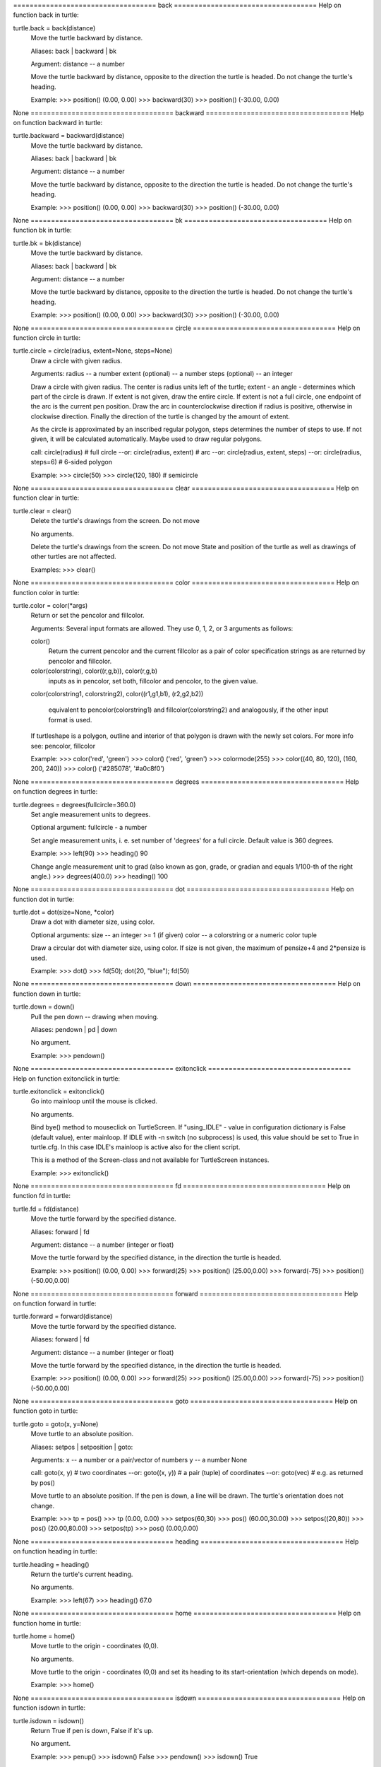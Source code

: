 =================================== back ===================================
Help on function back in turtle:

turtle.back = back(distance)
    Move the turtle backward by distance.
    
    Aliases: back | backward | bk
    
    Argument:
    distance -- a number
    
    Move the turtle backward by distance, opposite to the direction the
    turtle is headed. Do not change the turtle's heading.
    
    Example:
    >>> position()
    (0.00, 0.00)
    >>> backward(30)
    >>> position()
    (-30.00, 0.00)

None
=================================== backward ===================================
Help on function backward in turtle:

turtle.backward = backward(distance)
    Move the turtle backward by distance.
    
    Aliases: back | backward | bk
    
    Argument:
    distance -- a number
    
    Move the turtle backward by distance, opposite to the direction the
    turtle is headed. Do not change the turtle's heading.
    
    Example:
    >>> position()
    (0.00, 0.00)
    >>> backward(30)
    >>> position()
    (-30.00, 0.00)

None
=================================== bk ===================================
Help on function bk in turtle:

turtle.bk = bk(distance)
    Move the turtle backward by distance.
    
    Aliases: back | backward | bk
    
    Argument:
    distance -- a number
    
    Move the turtle backward by distance, opposite to the direction the
    turtle is headed. Do not change the turtle's heading.
    
    Example:
    >>> position()
    (0.00, 0.00)
    >>> backward(30)
    >>> position()
    (-30.00, 0.00)

None
=================================== circle ===================================
Help on function circle in turtle:

turtle.circle = circle(radius, extent=None, steps=None)
    Draw a circle with given radius.
    
    Arguments:
    radius -- a number
    extent (optional) -- a number
    steps (optional) -- an integer
    
    Draw a circle with given radius. The center is radius units left
    of the turtle; extent - an angle - determines which part of the
    circle is drawn. If extent is not given, draw the entire circle.
    If extent is not a full circle, one endpoint of the arc is the
    current pen position. Draw the arc in counterclockwise direction
    if radius is positive, otherwise in clockwise direction. Finally
    the direction of the turtle is changed by the amount of extent.
    
    As the circle is approximated by an inscribed regular polygon,
    steps determines the number of steps to use. If not given,
    it will be calculated automatically. Maybe used to draw regular
    polygons.
    
    call: circle(radius)                  # full circle
    --or: circle(radius, extent)          # arc
    --or: circle(radius, extent, steps)
    --or: circle(radius, steps=6)         # 6-sided polygon
    
    Example:
    >>> circle(50)
    >>> circle(120, 180)  # semicircle

None
=================================== clear ===================================
Help on function clear in turtle:

turtle.clear = clear()
    Delete the turtle's drawings from the screen. Do not move 
    
    No arguments.
    
    Delete the turtle's drawings from the screen. Do not move 
    State and position of the turtle as well as drawings of other
    turtles are not affected.
    
    Examples:
    >>> clear()

None
=================================== color ===================================
Help on function color in turtle:

turtle.color = color(*args)
    Return or set the pencolor and fillcolor.
    
    Arguments:
    Several input formats are allowed.
    They use 0, 1, 2, or 3 arguments as follows:
    
    color()
        Return the current pencolor and the current fillcolor
        as a pair of color specification strings as are returned
        by pencolor and fillcolor.
    color(colorstring), color((r,g,b)), color(r,g,b)
        inputs as in pencolor, set both, fillcolor and pencolor,
        to the given value.
    color(colorstring1, colorstring2),
    color((r1,g1,b1), (r2,g2,b2))
        equivalent to pencolor(colorstring1) and fillcolor(colorstring2)
        and analogously, if the other input format is used.
    
    If turtleshape is a polygon, outline and interior of that polygon
    is drawn with the newly set colors.
    For more info see: pencolor, fillcolor
    
    Example:
    >>> color('red', 'green')
    >>> color()
    ('red', 'green')
    >>> colormode(255)
    >>> color((40, 80, 120), (160, 200, 240))
    >>> color()
    ('#285078', '#a0c8f0')

None
=================================== degrees ===================================
Help on function degrees in turtle:

turtle.degrees = degrees(fullcircle=360.0)
    Set angle measurement units to degrees.
    
    Optional argument:
    fullcircle -  a number
    
    Set angle measurement units, i. e. set number
    of 'degrees' for a full circle. Default value is
    360 degrees.
    
    Example:
    >>> left(90)
    >>> heading()
    90
    
    Change angle measurement unit to grad (also known as gon,
    grade, or gradian and equals 1/100-th of the right angle.)
    >>> degrees(400.0)
    >>> heading()
    100

None
=================================== dot ===================================
Help on function dot in turtle:

turtle.dot = dot(size=None, *color)
    Draw a dot with diameter size, using color.
    
    Optional arguments:
    size -- an integer >= 1 (if given)
    color -- a colorstring or a numeric color tuple
    
    Draw a circular dot with diameter size, using color.
    If size is not given, the maximum of pensize+4 and 2*pensize is used.
    
    Example:
    >>> dot()
    >>> fd(50); dot(20, "blue"); fd(50)

None
=================================== down ===================================
Help on function down in turtle:

turtle.down = down()
    Pull the pen down -- drawing when moving.
    
    Aliases: pendown | pd | down
    
    No argument.
    
    Example:
    >>> pendown()

None
=================================== exitonclick ===================================
Help on function exitonclick in turtle:

turtle.exitonclick = exitonclick()
    Go into mainloop until the mouse is clicked.
    
    No arguments.
    
    Bind bye() method to mouseclick on TurtleScreen.
    If "using_IDLE" - value in configuration dictionary is False
    (default value), enter mainloop.
    If IDLE with -n switch (no subprocess) is used, this value should be
    set to True in turtle.cfg. In this case IDLE's mainloop
    is active also for the client script.
    
    This is a method of the Screen-class and not available for
    TurtleScreen instances.
    
    Example:
    >>> exitonclick()

None
=================================== fd ===================================
Help on function fd in turtle:

turtle.fd = fd(distance)
    Move the turtle forward by the specified distance.
    
    Aliases: forward | fd
    
    Argument:
    distance -- a number (integer or float)
    
    Move the turtle forward by the specified distance, in the direction
    the turtle is headed.
    
    Example:
    >>> position()
    (0.00, 0.00)
    >>> forward(25)
    >>> position()
    (25.00,0.00)
    >>> forward(-75)
    >>> position()
    (-50.00,0.00)

None
=================================== forward ===================================
Help on function forward in turtle:

turtle.forward = forward(distance)
    Move the turtle forward by the specified distance.
    
    Aliases: forward | fd
    
    Argument:
    distance -- a number (integer or float)
    
    Move the turtle forward by the specified distance, in the direction
    the turtle is headed.
    
    Example:
    >>> position()
    (0.00, 0.00)
    >>> forward(25)
    >>> position()
    (25.00,0.00)
    >>> forward(-75)
    >>> position()
    (-50.00,0.00)

None
=================================== goto ===================================
Help on function goto in turtle:

turtle.goto = goto(x, y=None)
    Move turtle to an absolute position.
    
    Aliases: setpos | setposition | goto:
    
    Arguments:
    x -- a number      or     a pair/vector of numbers
    y -- a number             None
    
    call: goto(x, y)         # two coordinates
    --or: goto((x, y))       # a pair (tuple) of coordinates
    --or: goto(vec)          # e.g. as returned by pos()
    
    Move turtle to an absolute position. If the pen is down,
    a line will be drawn. The turtle's orientation does not change.
    
    Example:
    >>> tp = pos()
    >>> tp
    (0.00, 0.00)
    >>> setpos(60,30)
    >>> pos()
    (60.00,30.00)
    >>> setpos((20,80))
    >>> pos()
    (20.00,80.00)
    >>> setpos(tp)
    >>> pos()
    (0.00,0.00)

None
=================================== heading ===================================
Help on function heading in turtle:

turtle.heading = heading()
    Return the turtle's current heading.
    
    No arguments.
    
    Example:
    >>> left(67)
    >>> heading()
    67.0

None
=================================== home ===================================
Help on function home in turtle:

turtle.home = home()
    Move turtle to the origin - coordinates (0,0).
    
    No arguments.
    
    Move turtle to the origin - coordinates (0,0) and set its
    heading to its start-orientation (which depends on mode).
    
    Example:
    >>> home()

None
=================================== isdown ===================================
Help on function isdown in turtle:

turtle.isdown = isdown()
    Return True if pen is down, False if it's up.
    
    No argument.
    
    Example:
    >>> penup()
    >>> isdown()
    False
    >>> pendown()
    >>> isdown()
    True

None
=================================== left ===================================
Help on function left in turtle:

turtle.left = left(angle)
    Turn turtle left by angle units.
    
    Aliases: left | lt
    
    Argument:
    angle -- a number (integer or float)
    
    Turn turtle left by angle units. (Units are by default degrees,
    but can be set via the degrees() and radians() functions.)
    Angle orientation depends on mode. (See this.)
    
    Example:
    >>> heading()
    22.0
    >>> left(45)
    >>> heading()
    67.0

None
=================================== lt ===================================
Help on function lt in turtle:

turtle.lt = lt(angle)
    Turn turtle left by angle units.
    
    Aliases: left | lt
    
    Argument:
    angle -- a number (integer or float)
    
    Turn turtle left by angle units. (Units are by default degrees,
    but can be set via the degrees() and radians() functions.)
    Angle orientation depends on mode. (See this.)
    
    Example:
    >>> heading()
    22.0
    >>> left(45)
    >>> heading()
    67.0

None
=================================== mainloop ===================================
Help on function mainloop in turtle:

turtle.mainloop = mainloop()
    Starts event loop - calling Tkinter's mainloop function.
    
    No argument.
    
    Must be last statement in a turtle graphics program.
    Must NOT be used if a script is run from within IDLE in -n mode
    (No subprocess) - for interactive use of turtle graphics.
    
    Example:
    >>> mainloop()

None
=================================== pd ===================================
Help on function pd in turtle:

turtle.pd = pd()
    Pull the pen down -- drawing when moving.
    
    Aliases: pendown | pd | down
    
    No argument.
    
    Example:
    >>> pendown()

None
=================================== pencolor ===================================
Help on function pencolor in turtle:

turtle.pencolor = pencolor(*args)
    Return or set the pencolor.
    
    Arguments:
    Four input formats are allowed:
      - pencolor()
        Return the current pencolor as color specification string,
        possibly in hex-number format (see example).
        May be used as input to another color/pencolor/fillcolor call.
      - pencolor(colorstring)
        s is a Tk color specification string, such as "red" or "yellow"
      - pencolor((r, g, b))
        *a tuple* of r, g, and b, which represent, an RGB color,
        and each of r, g, and b are in the range 0..colormode,
        where colormode is either 1.0 or 255
      - pencolor(r, g, b)
        r, g, and b represent an RGB color, and each of r, g, and b
        are in the range 0..colormode
    
    If turtleshape is a polygon, the outline of that polygon is drawn
    with the newly set pencolor.
    
    Example:
    >>> pencolor('brown')
    >>> tup = (0.2, 0.8, 0.55)
    >>> pencolor(tup)
    >>> pencolor()
    '#33cc8c'

None
=================================== pendown ===================================
Help on function pendown in turtle:

turtle.pendown = pendown()
    Pull the pen down -- drawing when moving.
    
    Aliases: pendown | pd | down
    
    No argument.
    
    Example:
    >>> pendown()

None
=================================== pensize ===================================
Help on function pensize in turtle:

turtle.pensize = pensize(width=None)
    Set or return the line thickness.
    
    Aliases:  pensize | width
    
    Argument:
    width -- positive number
    
    Set the line thickness to width or return it. If resizemode is set
    to "auto" and turtleshape is a polygon, that polygon is drawn with
    the same line thickness. If no argument is given, current pensize
    is returned.
    
    Example:
    >>> pensize()
    1
    >>> pensize(10)   # from here on lines of width 10 are drawn

None
=================================== pos ===================================
Help on function pos in turtle:

turtle.pos = pos()
    Return the turtle's current location (x,y), as a Vec2D-vector.
    
    Aliases: pos | position
    
    No arguments.
    
    Example:
    >>> pos()
    (0.00, 240.00)

None
=================================== position ===================================
Help on function position in turtle:

turtle.position = position()
    Return the turtle's current location (x,y), as a Vec2D-vector.
    
    Aliases: pos | position
    
    No arguments.
    
    Example:
    >>> pos()
    (0.00, 240.00)

None
=================================== radians ===================================
Help on function radians in turtle:

turtle.radians = radians()
    Set the angle measurement units to radians.
    
    No arguments.
    
    Example:
    >>> heading()
    90
    >>> radians()
    >>> heading()
    1.5707963267948966

None
=================================== right ===================================
Help on function right in turtle:

turtle.right = right(angle)
    Turn turtle right by angle units.
    
    Aliases: right | rt
    
    Argument:
    angle -- a number (integer or float)
    
    Turn turtle right by angle units. (Units are by default degrees,
    but can be set via the degrees() and radians() functions.)
    Angle orientation depends on mode. (See this.)
    
    Example:
    >>> heading()
    22.0
    >>> right(45)
    >>> heading()
    337.0

None
=================================== rt ===================================
Help on function rt in turtle:

turtle.rt = rt(angle)
    Turn turtle right by angle units.
    
    Aliases: right | rt
    
    Argument:
    angle -- a number (integer or float)
    
    Turn turtle right by angle units. (Units are by default degrees,
    but can be set via the degrees() and radians() functions.)
    Angle orientation depends on mode. (See this.)
    
    Example:
    >>> heading()
    22.0
    >>> right(45)
    >>> heading()
    337.0

None
=================================== screensize ===================================
Help on function screensize in turtle:

turtle.screensize = screensize(canvwidth=None, canvheight=None, bg=None)
    Resize the canvas the turtles are drawing on.
    
    Optional arguments:
    canvwidth -- positive integer, new width of canvas in pixels
    canvheight --  positive integer, new height of canvas in pixels
    bg -- colorstring or color-tuple, new backgroundcolor
    If no arguments are given, return current (canvaswidth, canvasheight)
    
    Do not alter the drawing window. To observe hidden parts of
    the canvas use the scrollbars. (Can make visible those parts
    of a drawing, which were outside the canvas before!)
    
    Example (for a Turtle instance named turtle):
    >>> turtle.screensize(2000,1500)
    >>> # e.g. to search for an erroneously escaped turtle ;-)

None
=================================== setpos ===================================
Help on function setpos in turtle:

turtle.setpos = setpos(x, y=None)
    Move turtle to an absolute position.
    
    Aliases: setpos | setposition | goto:
    
    Arguments:
    x -- a number      or     a pair/vector of numbers
    y -- a number             None
    
    call: goto(x, y)         # two coordinates
    --or: goto((x, y))       # a pair (tuple) of coordinates
    --or: goto(vec)          # e.g. as returned by pos()
    
    Move turtle to an absolute position. If the pen is down,
    a line will be drawn. The turtle's orientation does not change.
    
    Example:
    >>> tp = pos()
    >>> tp
    (0.00, 0.00)
    >>> setpos(60,30)
    >>> pos()
    (60.00,30.00)
    >>> setpos((20,80))
    >>> pos()
    (20.00,80.00)
    >>> setpos(tp)
    >>> pos()
    (0.00,0.00)

None
=================================== setx ===================================
Help on function setx in turtle:

turtle.setx = setx(x)
    Set the turtle's first coordinate to x
    
    Argument:
    x -- a number (integer or float)
    
    Set the turtle's first coordinate to x, leave second coordinate
    unchanged.
    
    Example:
    >>> position()
    (0.00, 240.00)
    >>> setx(10)
    >>> position()
    (10.00, 240.00)

None
=================================== sety ===================================
Help on function sety in turtle:

turtle.sety = sety(y)
    Set the turtle's second coordinate to y
    
    Argument:
    y -- a number (integer or float)
    
    Set the turtle's first coordinate to x, second coordinate remains
    unchanged.
    
    Example:
    >>> position()
    (0.00, 40.00)
    >>> sety(-10)
    >>> position()
    (0.00, -10.00)

None
=================================== up ===================================
Help on function up in turtle:

turtle.up = up()
    Pull the pen up -- no drawing when moving.
    
    Aliases: penup | pu | up
    
    No argument
    
    Example:
    >>> penup()

None
=================================== width ===================================
Help on function width in turtle:

turtle.width = width(width=None)
    Set or return the line thickness.
    
    Aliases:  pensize | width
    
    Argument:
    width -- positive number
    
    Set the line thickness to width or return it. If resizemode is set
    to "auto" and turtleshape is a polygon, that polygon is drawn with
    the same line thickness. If no argument is given, current pensize
    is returned.
    
    Example:
    >>> pensize()
    1
    >>> pensize(10)   # from here on lines of width 10 are drawn

None

